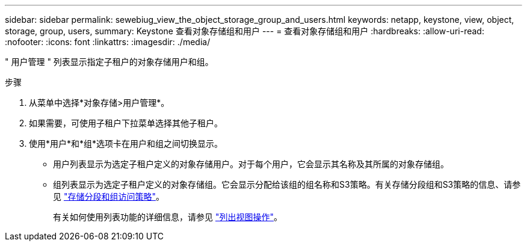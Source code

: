 ---
sidebar: sidebar 
permalink: sewebiug_view_the_object_storage_group_and_users.html 
keywords: netapp, keystone, view, object, storage, group, users, 
summary: Keystone 查看对象存储组和用户 
---
= 查看对象存储组和用户
:hardbreaks:
:allow-uri-read: 
:nofooter: 
:icons: font
:linkattrs: 
:imagesdir: ./media/


[role="lead"]
" 用户管理 " 列表显示指定子租户的对象存储用户和组。

.步骤
. 从菜单中选择*对象存储>用户管理*。
. 如果需要，可使用子租户下拉菜单选择其他子租户。
. 使用*用户*和*组*选项卡在用户和组之间切换显示。
+
** 用户列表显示为选定子租户定义的对象存储用户。对于每个用户，它会显示其名称及其所属的对象存储组。
** 组列表显示为选定子租户定义的对象存储组。它会显示分配给该组的组名称和S3策略。有关存储分段组和S3策略的信息、请参见 https://docs.netapp.com/us-en/storagegrid-116/s3/bucket-and-group-access-policies.html#access-policy-overview["存储分段和组访问策略"]。
+
有关如何使用列表功能的详细信息，请参见 link:sewebiug_netapp_service_engine_web_interface_overview.html#list-view-actions["列出视图操作"]。




